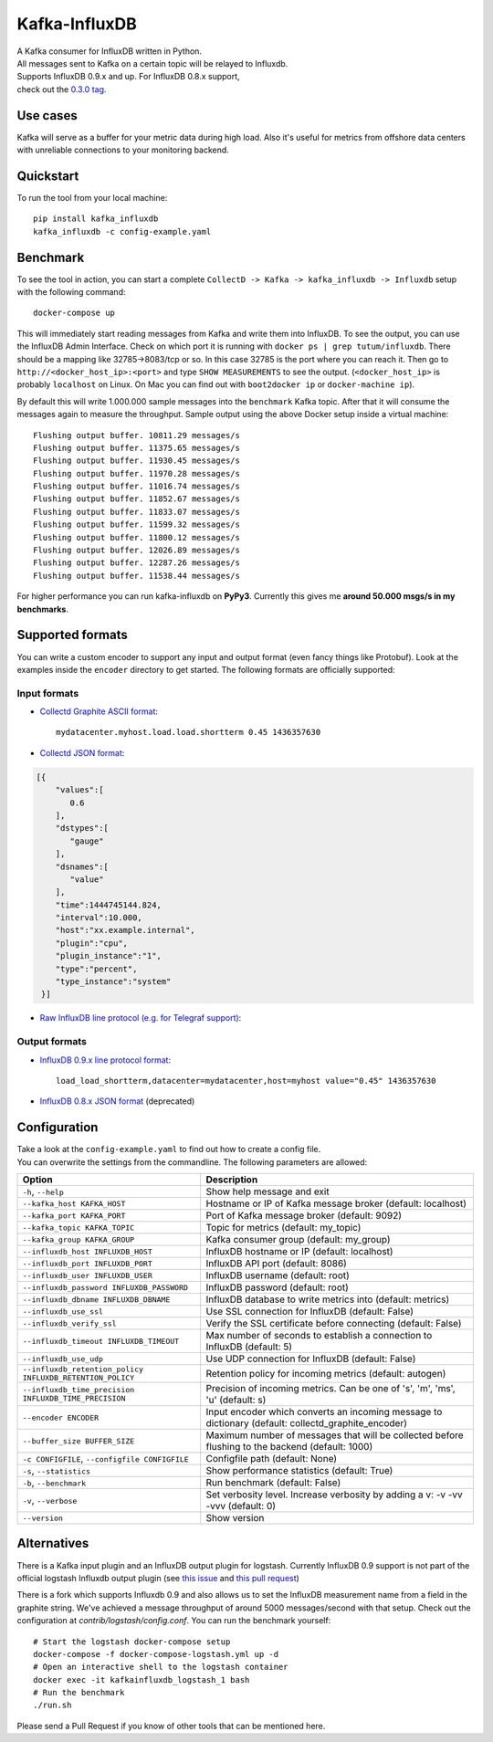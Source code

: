 Kafka-InfluxDB
==============

|PyPi Version| |Build Status| |Coverage Status| |Code Climate| |Downloads| |Python Versions| |Scrutinizer|


| A Kafka consumer for InfluxDB written in Python.
| All messages sent to Kafka on a certain topic will be relayed to Influxdb.
| Supports InfluxDB 0.9.x and up. For InfluxDB 0.8.x support,
| check out the `0.3.0 tag <https://github.com/mre/kafka-influxdb/tree/v0.3.0>`__.


Use cases
---------

Kafka will serve as a buffer for your metric data during high load.
Also it's useful for metrics from offshore data centers with unreliable connections to your monitoring backend.

.. figure:: https://raw.githubusercontent.com/mre/kafka-influxdb/master/assets/schema-small.png
   :alt: Usage example


Quickstart
----------

To run the tool from your local machine:

::

    pip install kafka_influxdb
    kafka_influxdb -c config-example.yaml


Benchmark
---------

To see the tool in action, you can start a complete
``CollectD -> Kafka -> kafka_influxdb -> Influxdb`` setup with the
following command:

::

    docker-compose up

This will immediately start reading messages from Kafka and write them
into InfluxDB. To see the output, you can use the InfluxDB Admin Interface.
Check on which port it is running with ``docker ps | grep tutum/influxdb``.
There should be a mapping like 32785->8083/tcp or so.
In this case 32785 is the port where you can reach it.
Then go to ``http://<docker_host_ip>:<port>`` and type ``SHOW MEASUREMENTS``
to see the output. (``<docker_host_ip>`` is probably ``localhost`` on Linux.
On Mac you can find out with ``boot2docker ip`` or ``docker-machine ip``).

By default this will write 1.000.000 sample messages into the
``benchmark`` Kafka topic. After that it will consume the messages again
to measure the throughput. Sample output using the above Docker setup
inside a virtual machine:

::

    Flushing output buffer. 10811.29 messages/s
    Flushing output buffer. 11375.65 messages/s
    Flushing output buffer. 11930.45 messages/s
    Flushing output buffer. 11970.28 messages/s
    Flushing output buffer. 11016.74 messages/s
    Flushing output buffer. 11852.67 messages/s
    Flushing output buffer. 11833.07 messages/s
    Flushing output buffer. 11599.32 messages/s
    Flushing output buffer. 11800.12 messages/s
    Flushing output buffer. 12026.89 messages/s
    Flushing output buffer. 12287.26 messages/s
    Flushing output buffer. 11538.44 messages/s

For higher performance you can run kafka-influxdb on **PyPy3**. Currently this gives me **around 50.000 msgs/s in my benchmarks**.



Supported formats
-----------------

| You can write a custom encoder to support any input and output format (even fancy things like Protobuf). Look at the examples inside the ``encoder`` directory to get started. The following formats are officially supported:

Input formats
~~~~~~~~~~~~~

-  `Collectd Graphite ASCII format <https://collectd.org/wiki/index.php/Graphite>`_::

    mydatacenter.myhost.load.load.shortterm 0.45 1436357630

-  `Collectd JSON format <https://collectd.org/wiki/index.php/JSON>`_:

.. code-block:: json

  [{
      "values":[
         0.6
      ],
      "dstypes":[
         "gauge"
      ],
      "dsnames":[
         "value"
      ],
      "time":1444745144.824,
      "interval":10.000,
      "host":"xx.example.internal",
      "plugin":"cpu",
      "plugin_instance":"1",
      "type":"percent",
      "type_instance":"system"
   }]

-  `Raw InfluxDB line protocol (e.g. for Telegraf support) <https://github.com/mre/kafka-influxdb/issues/40>`_:


Output formats
~~~~~~~~~~~~~~

-  `InfluxDB 0.9.x line protocol format <https://influxdb.com/docs/v0.9/write_protocols/line.html>`_::

    load_load_shortterm,datacenter=mydatacenter,host=myhost value="0.45" 1436357630

-  `InfluxDB 0.8.x JSON format <https://influxdb.com/docs/v0.8/api/reading_and_writing_data.html#writing-data-through-http>`_ (deprecated)


Configuration
-------------

| Take a look at the ``config-example.yaml`` to find out how to create a config file.
| You can overwrite the settings from the commandline. The following parameters are allowed:

========================================================= =================================================================================================
Option                                                    Description
========================================================= =================================================================================================
``-h``, ``--help``                                        Show help message and exit
``--kafka_host KAFKA_HOST``                               Hostname or IP of Kafka message broker (default: localhost)
``--kafka_port KAFKA_PORT``                               Port of Kafka message broker (default: 9092)
``--kafka_topic KAFKA_TOPIC``                             Topic for metrics (default: my_topic)
``--kafka_group KAFKA_GROUP``                             Kafka consumer group (default: my_group)
``--influxdb_host INFLUXDB_HOST``                         InfluxDB hostname or IP (default: localhost)
``--influxdb_port INFLUXDB_PORT``                         InfluxDB API port (default: 8086)
``--influxdb_user INFLUXDB_USER``                         InfluxDB username (default: root)
``--influxdb_password INFLUXDB_PASSWORD``                 InfluxDB password (default: root)
``--influxdb_dbname INFLUXDB_DBNAME``                     InfluxDB database to write metrics into (default: metrics)
``--influxdb_use_ssl``                                    Use SSL connection for InfluxDB (default: False)
``--influxdb_verify_ssl``                                 Verify the SSL certificate before connecting (default: False)
``--influxdb_timeout INFLUXDB_TIMEOUT``                   Max number of seconds to establish a connection to InfluxDB (default: 5)
``--influxdb_use_udp``                                    Use UDP connection for InfluxDB (default: False)
``--influxdb_retention_policy INFLUXDB_RETENTION_POLICY`` Retention policy for incoming metrics (default: autogen)
``--influxdb_time_precision INFLUXDB_TIME_PRECISION``     Precision of incoming metrics. Can be one of 's', 'm', 'ms', 'u' (default: s)
``--encoder ENCODER``                                     Input encoder which converts an incoming message to dictionary (default: collectd_graphite_encoder)
``--buffer_size BUFFER_SIZE``                             Maximum number of messages that will be collected before flushing to the backend (default: 1000)
``-c CONFIGFILE``, ``--configfile CONFIGFILE``            Configfile path (default: None)
``-s``, ``--statistics``                                  Show performance statistics (default: True)
``-b``, ``--benchmark``                                   Run benchmark (default: False)
``-v``, ``--verbose``                                     Set verbosity level. Increase verbosity by adding a v: -v -vv -vvv (default: 0)
``--version``                                             Show version
========================================================= =================================================================================================


Alternatives
------------

There is a Kafka input plugin and an InfluxDB output plugin for logstash.
Currently InfluxDB 0.9 support is not part of the official logstash Influxdb output plugin
(see `this issue <https://github.com/logstash-plugins/logstash-output-influxdb/issues/24>`__ and `this pull request <https://github.com/logstash-plugins/logstash-output-influxdb/pull/29>`__)

There is a fork which supports Influxdb 0.9 and also allows us to set the InfluxDB measurement name from a field in the graphite string.
We've achieved a message throughput of around 5000 messages/second with that setup. Check out the configuration at `contrib/logstash/config.conf`.
You can run the benchmark yourself:

::

   # Start the logstash docker-compose setup
   docker-compose -f docker-compose-logstash.yml up -d
   # Open an interactive shell to the logstash container
   docker exec -it kafkainfluxdb_logstash_1 bash
   # Run the benchmark
   ./run.sh



Please send a Pull Request if you know of other tools that can be mentioned here.


.. |Build Status| image:: https://travis-ci.org/mre/kafka-influxdb.svg?branch=master
   :target: https://travis-ci.org/mre/kafka-influxdb
.. |Coverage Status| image:: https://coveralls.io/repos/mre/kafka-influxdb/badge.svg?branch=master&service=github
   :target: https://coveralls.io/github/mre/kafka-influxdb?branch=master
.. |Code Climate| image:: https://codeclimate.com/github/mre/kafka-influxdb/badges/gpa.svg
   :target: https://codeclimate.com/github/mre/kafka-influxdb
   :alt: Code Climate
.. |PyPi Version| image:: https://badge.fury.io/py/kafka_influxdb.svg
   :target: https://badge.fury.io/py/kafka_influxdb
.. |Downloads| image:: https://img.shields.io/pypi/dd/kafka-influxdb.svg
   :target: https://pypi.python.org/pypi/kafka-influxdb/
   :alt: pypi downloads per day
.. |Python Versions| image:: https://img.shields.io/pypi/pyversions/kafka-influxdb.svg
   :target: https://pypi.python.org/pypi/coveralls/
   :alt: Supported Python Versions
.. |Scrutinizer| image:: https://scrutinizer-ci.com/g/mre/kafka-influxdb/badges/quality-score.png?b=master
   :target: https://scrutinizer-ci.com/g/mre/kafka-influxdb/?branch=master
   :alt: Scrutinizer Code Quality

